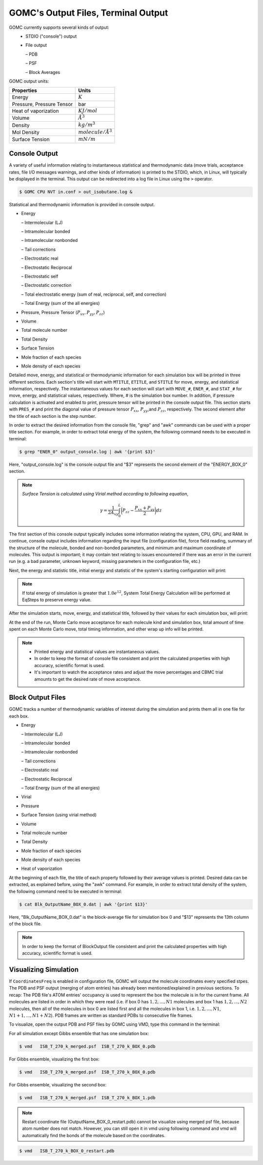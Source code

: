 GOMC's Output Files, Terminal Output
====================================

GOMC currently supports several kinds of output:
  - STDIO ("console") output
  - File output

    – PDB

    – PSF

    – Block Averages

GOMC output units:

===========================  =================
Properties                   Units
===========================  =================
Energy                       :math:`K`
Pressure, Pressure Tensor    bar
Heat of vaporization         :math:`KJ/mol`
Volume                       :math:`Å^3`
Density                      :math:`kg/m^3`
Mol Density                  :math:`molecule/Å^3`
Surface Tension              :math:`mN/m`
===========================  =================

Console Output
--------------

A variety of useful information relating to instantaneous statistical and thermodynamic data (move trials, acceptance rates, file I/O messages warnings, and other kinds of information) is printed to the STDIO, which, in Linux, will typically be displayed in the terminal. This output can be redirected into a log file in Linux using the ``>`` operator.

.. code-block:: bash

  $ GOMC CPU NVT in.conf > out_isobutane.log &

Statistical and thermodynamic information is provided in console output.

- Energy

  – Intermolecular (LJ)

  – Intramolecular bonded

  – Intramolecular nonbonded

  – Tail corrections

  – Electrostatic real

  – Electrostatic Reciprocal

  – Electrostatic self

  – Electrostatic correction

  – Total electrostatic energy (sum of real, reciprocal, self, and correction) 
  
  – Total Energy (sum of the all energies)

- Pressure, Pressure Tensor (:math:`P_{xx},P_{yy},P_{zz}`) 

- Volume

- Total molecule number

- Total Density

- Surface Tension

- Mole fraction of each species

- Mole density of each species


Detailed move, energy, and statistical or thermodynamic information for each simulation box will be printed in three different sections. Each section's title will start with ``MTITLE``, ``ETITLE``, and ``STITLE`` for move, energy, and statistical information, respectively. The instantaneous values for each section will start with ``MOVE_#``, ``ENER_#``, and ``STAT_#`` for move, energy, and statistical values, respectively. Where, # is the simulation box number. In addition, if pressure calculation is activated and enabled to print, pressure tensor will be printed in the console output file. This section starts with ``PRES_#`` and print the diagonal value of pressure tensor :math:`P_{xx}`, :math:`P_{yy}`,and :math:`P_{zz}`, respectively. The second element after the title of each section is the step number.

In order to extract the desired information from the console file, "grep" and "awk" commands can be used with a proper title section. For example, in order to extract total energy of the system, the following command needs to be executed in terminal:

.. code-block:: bash

  $ grep "ENER_0" output_console.log | awk '{print $3}'

Here, "output_console.log" is the console output file and "$3" represents the second element of the "ENERGY_BOX_0" section.

.. note:: *Surface Tension is calculated using Virial method according to following equation*,

  .. math::
    
    \gamma = \frac{1}{2A_{xy}} \int_{0}^{L} \bigg(P_{zz} - \frac{P_{xx} + P_{yy}}{2} \bigg) dz

The first section of this console output typically includes some information relating the system, CPU, GPU, and RAM. In continue, console output includes information regarding the input file (configuration file), force field reading, summary of the structure of the molecule, bonded and non-bonded parameters, and minimum and maximum coordinate of molecules. This output is important; it may contain text relating to issues encountered if there was an error in the current run (e.g. a bad parameter, unknown keyword, missing parameters in the configuration file, etc.)

.. image:: _static/out1.png

.. image:: _static/out2.png

.. image:: _static/out3.png

Next, the energy and statistic title, initial energy and statistic of the system's starting configuration will print:

.. note:: If total energy of simulation is greater that :math:`1.0e^{12}`, System Total Energy Calculation will be performed at EqSteps to preserve energy value.


.. image:: _static/out4.png

After the simulation starts, move, energy, and statistical title, followed by their values for each simulation box, will print:

.. image:: _static/out5.png

At the end of the run, Monte Carlo move acceptance for each molecule kind and simulation box, total amount of time spent on each Monte Carlo move, total timing information, and other wrap up info will be printed.

.. note:: 
  - Printed energy and statistical values are instantaneous values.

  - In order to keep the format of console file consistent and print the calculated properties with high accuracy, scientific format is used.  

  - It's important to watch the acceptance rates and adjust the move percentages and CBMC trial amounts to get the desired rate of move acceptance.


Block Output Files
------------------

GOMC tracks a number of thermodynamic variables of interest during the simulation and prints them all in one file for each box.

- Energy

  – Intermolecular (LJ)

  – Intramolecular bonded

  – Intramolecular nonbonded

  – Tail corrections

  – Electrostatic real

  – Electrostatic Reciprocal

  – Total Energy (sum of the all energies)

- Virial

- Pressure

- Surface Tension (using virial method)

- Volume

- Total molecule number

- Total Density

- Mole fraction of each species

- Mole density of each species

- Heat of vaporization

At the beginning of each file, the title of each property followed by their average values is printed. Desired data can be extracted, as explained before, using the "awk" command. For example, in order to extract total density of the system, the following command need to be executed in terminal:

.. code-block:: bash

  $ cat Blk_OutputName_BOX_0.dat | awk '{print $13}'

Here, "Blk_OutputName_BOX_0.dat" is the block-average file for simulation box 0 and "$13" represents the 13th column of the block file.

.. note:: In order to keep the format of BlockOutput file consistent and print the calculated properties with high accuracy, scientific format is used.  


Visualizing Simulation
----------------------

If ``CoordinatesFreq`` is enabled in configuration file, GOMC will output the molecule coordinates every specified stpes. The PDB and PSF output (merging of atom entries) has already been mentioned/explained in previous sections. To recap: The PDB file's ATOM entries' occupancy is used to represent the box the molecule is in for the current frame. All molecules are listed in order in which they were read (i.e. if box 0 has :math:`1, 2, ..., N1` molecules and box 1 has :math:`1, 2, ..., N2` molecules, then all of the molecules in box 0 are listed first and all the molecules in box 1, i.e. :math:`1, 2 ,... ,N1`, :math:`N1 + 1, ..., N1 + N2`). PDB frames are written as standard PDBs to consecutive file frames.

To visualize, open the output PDB and PSF files by GOMC using VMD, type this command in the terminal:

For all simulation except Gibbs ensemble that has one simulation box:

.. code-block:: bash

  $ vmd   ISB_T_270_k_merged.psf  ISB_T_270_k_BOX_0.pdb

For Gibbs ensemble, visualizing the first box:

.. code-block:: bash

  $ vmd   ISB_T_270_k_merged.psf  ISB_T_270_k_BOX_0.pdb

For Gibbs ensemble, visualizing the second box:

.. code-block:: bash

  $ vmd   ISB_T_270_k_merged.psf  ISB_T_270_k_BOX_1.pdb

.. note:: Restart coordinate file (OutputName_BOX_0_restart.pdb) cannot be visualize using merged psf file, because atom number does not match. However, you can still open it in vmd using following command and vmd will automatically find the bonds of the molecule based on the coordinates.

.. code-block:: bash

  $ vmd   ISB_T_270_k_BOX_0_restart.pdb

  